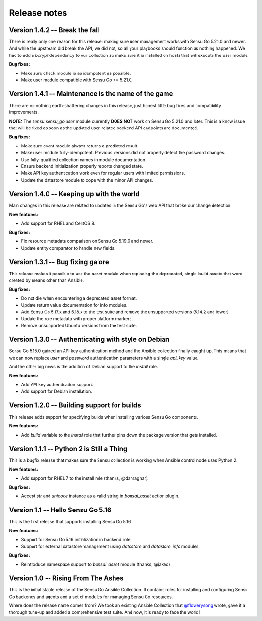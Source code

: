 Release notes
=============

Version 1.4.2 -- Break the fall
-------------------------------

There is really only one reason for this release: making sure user management
works with Sensu Go 5.21.0 and newer. And while the upstream did break the
API, we did not, so all your playbooks should function as nothing happened. We
had to add a *bcrypt* dependency to our collection so make sure it is
installed on hosts that will execute the user module.

**Bug fixes:**

* Make sure check module is as idempotent as possible.
* Make user module compatible with Sensu Go >= 5.21.0.


Version 1.4.1 -- Maintenance is the name of the game
----------------------------------------------------

There are no nothing earth-shattering changes in this release, just honest
little bug fixes and compatibility improvements.

**NOTE:** The *sensu.sensu_go.user* module currently **DOES NOT** work on
Sensu Go 5.21.0 and later. This is a know issue that will be fixed as soon as
the updated user-related backend API endpoints are documented.


**Bug fixes:**

* Make sure event module always returns a predicted result.
* Make user module fully-idempotent. Previous versions did not properly detect
  the password changes.
* Use fully-qualified collection names in module documentation.
* Ensure backend initialization properly reports changed state.
* Make API key authentication work even for regular users with limited
  permissions.
* Update the datastore module to cope with the minor API changes.


Version 1.4.0 -- Keeping up with the world
------------------------------------------

Main changes in this release are related to updates in the Sensu Go's web API
that broke our change detection.

**New features:**

* Add support for RHEL and CentOS 8.

**Bug fixes:**

* Fix resource metadata comparison on Sensu Go 5.19.0 and newer.
* Update entity comparator to handle new fields.


Version 1.3.1 -- Bug fixing galore
----------------------------------

This release makes it possible to use the *asset* module when replacing the
deprecated, single-build assets that were created by means other than Ansible.

**Bug fixes:**

* Do not die when encountering a deprecated asset format.
* Update return value documentation for info modules.
* Add Sensu Go 5.17.x and 5.18.x to the test suite and remove the unsupported
  versions (5.14.2 and lower).
* Update the role metadata with proper platform markers.
* Remove unsupported Ubuntu versions from the test suite.


Version 1.3.0 -- Authenticating with style on Debian
----------------------------------------------------

Sensu Go 5.15.0 gained an API key authentication method and the Ansible
collection finally caught up. This means that we can now replace *user* and
*password* authentication parameters with a single *api_key* value.

And the other big news is the addition of Debian support to the `install`
role.

**New features:**

* Add API key authentication support.
* Add support for Debian installation.


Version 1.2.0 -- Building support for builds
--------------------------------------------

This release adds support for specifying builds when installing various Sensu
Go components.

**New features:**

* Add *build* variable to the *install* role that further pins down the
  package version that gets installed.


Version 1.1.1 -- Python 2 is Still a Thing
------------------------------------------

This is a bugfix release that makes sure the Sensu collection is working when
Ansible control node uses Python 2.

**New features:**

* Add support for RHEL 7 to the install role (thanks, @danragnar).

**Bug fixes:**

* Accept *str* and *unicode* instance as a valid string in *bonsai_asset*
  action plugin.


Version 1.1 -- Hello Sensu Go 5.16
----------------------------------

This is the first release that supports installing Sensu Go 5.16.

**New features:**

* Support for Sensu Go 5.16 initialization in backend role.
* Support for external datastore management using *datastore* and
  *datastore_info* modules.

**Bug fixes:**

* Reintroduce namespace support to *bonsai_asset* module (thanks, @jakeo)


Version 1.0 -- Rising From The Ashes
------------------------------------

This is the initial stable release of the Sensu Go Ansible Collection. It
contains roles for installing and configuring Sensu Go backends and agents and
a set of modules for managing Sensu Go resources.

Where does the release name comes from? We took an existing Ansible Collection
that `@flowerysong`_ wrote, gave it a thorough tune-up and added a
comprehensive test suite. And now, it is ready to face the world!

.. _@flowerysong: https://github.com/flowerysong/ansible-sensu-go

